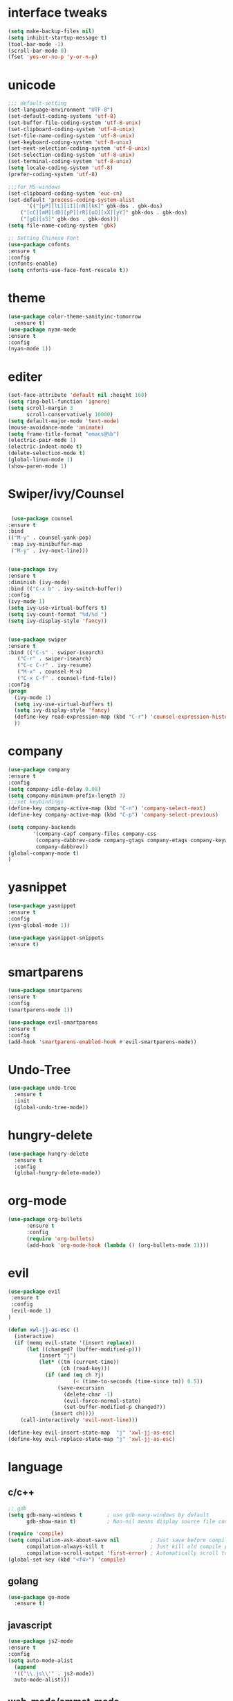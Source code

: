 * interface tweaks
#+BEGIN_SRC emacs-lisp
(setq make-backup-files nil)
(setq inhibit-startup-message t)
(tool-bar-mode -1)
(scroll-bar-mode 0)
(fset 'yes-or-no-p 'y-or-n-p)
#+END_SRC
* unicode
#+BEGIN_SRC emacs-lisp
;;; default-setting
(set-language-environment "UTF-8")
(set-default-coding-systems 'utf-8)
(set-buffer-file-coding-system 'utf-8-unix)
(set-clipboard-coding-system 'utf-8-unix)
(set-file-name-coding-system 'utf-8-unix)
(set-keyboard-coding-system 'utf-8-unix)
(set-next-selection-coding-system 'utf-8-unix)
(set-selection-coding-system 'utf-8-unix)
(set-terminal-coding-system 'utf-8-unix)
(setq locale-coding-system 'utf-8)
(prefer-coding-system 'utf-8)

;;;for MS-windows
(set-clipboard-coding-system 'euc-cn)
(set-default 'process-coding-system-alist
      '(("[pP][lL][iI][nN][kK]" gbk-dos . gbk-dos)
	("[cC][mM][dD][pP][rR][oO][xX][yY]" gbk-dos . gbk-dos)
	("[gG][sS]" gbk-dos . gbk-dos)))
(setq file-name-coding-system 'gbk)

;; Setting Chinese Font
(use-package cnfonts
:ensure t
:config
(cnfonts-enable)
(setq cnfonts-use-face-font-rescale t))

#+END_SRC
* theme
#+BEGIN_SRC emacs-lisp
(use-package color-theme-sanityinc-tomorrow
  :ensure t)
(use-package nyan-mode
:ensure t
:config
(nyan-mode 1))

#+END_SRC
* editer
#+BEGIN_SRC emacs-lisp
(set-face-attribute 'default nil :height 160)
(setq ring-bell-function 'ignore)
(setq scroll-margin 3
      scroll-conservatively 10000)
(setq default-major-mode 'text-mode)
(mouse-avoidance-mode 'animate)
(setq frame-title-format "emacs@%b")
(electric-pair-mode 1)
(electric-indent-mode t)
(delete-selection-mode t)
(global-linum-mode 1)
(show-paren-mode 1)
#+END_SRC
* Swiper/ivy/Counsel
#+BEGIN_SRC emacs-lisp

   (use-package counsel
  :ensure t
  :bind
  (("M-y" . counsel-yank-pop)
   :map ivy-minibuffer-map
   ("M-y" . ivy-next-line)))


  (use-package ivy
  :ensure t
  :diminish (ivy-mode)
  :bind (("C-x b" . ivy-switch-buffer))
  :config
  (ivy-mode 1)
  (setq ivy-use-virtual-buffers t)
  (setq ivy-count-format "%d/%d ")
  (setq ivy-display-style 'fancy))


  (use-package swiper
  :ensure t
  :bind (("C-s" . swiper-isearch)
	 ("C-r" . swiper-isearch)
	 ("C-c C-r" . ivy-resume)
	 ("M-x" . counsel-M-x)
	 ("C-x C-f" . counsel-find-file))
  :config
  (progn
    (ivy-mode 1)
    (setq ivy-use-virtual-buffers t)
    (setq ivy-display-style 'fancy)
    (define-key read-expression-map (kbd "C-r") 'counsel-expression-history)
    ))
#+END_SRC
* company
#+BEGIN_SRC emacs-lisp
(use-package company
:ensure t
:config
(setq company-idle-delay 0.08)
(setq company-minimum-prefix-length 3)
;;;set keybindings
(define-key company-active-map (kbd "C-n") 'company-select-next)
(define-key company-active-map (kbd "C-p") 'company-select-previous)

(setq company-backends
        '(company-capf company-files company-css
         (company-dabbrev-code company-gtags company-etags company-keywords)
         company-dabbrev))
(global-company-mode t)
)

#+END_SRC
* yasnippet
#+BEGIN_SRC emacs-lisp
(use-package yasnippet
:ensure t
:config
(yas-global-mode 1))

(use-package yasnippet-snippets
:ensure t)

#+END_SRC
* smartparens
#+BEGIN_SRC emacs-lisp
(use-package smartparens
:ensure t
:config
(smartparens-mode 1))

(use-package evil-smartparens
:ensure t
:config
(add-hook 'smartparens-enabled-hook #'evil-smartparens-mode))

#+END_SRC
* Undo-Tree
#+BEGIN_SRC emacs-lisp
(use-package undo-tree
  :ensure t
  :init
  (global-undo-tree-mode))

#+END_SRC
* hungry-delete
#+BEGIN_SRC emacs-lisp
(use-package hungry-delete
  :ensure t
  :config
  (global-hungry-delete-mode))
#+END_SRC
* org-mode
#+BEGIN_SRC emacs-lisp
(use-package org-bullets
      :ensure t
      :config
      (require 'org-bullets)
      (add-hook 'org-mode-hook (lambda () (org-bullets-mode 1))))
#+END_SRC
* evil
#+BEGIN_SRC emacs-lisp
(use-package evil
 :ensure t
 :config
 (evil-mode 1)
)

(defun xwl-jj-as-esc ()
  (interactive)
  (if (memq evil-state '(insert replace))
      (let ((changed? (buffer-modified-p)))
          (insert "j")
          (let* ((tm (current-time))
                 (ch (read-key)))
            (if (and (eq ch ?j)
                     (< (time-to-seconds (time-since tm)) 0.5))
                (save-excursion
                  (delete-char -1)
                  (evil-force-normal-state)
                  (set-buffer-modified-p changed?))
              (insert ch))))
    (call-interactively 'evil-next-line)))

(define-key evil-insert-state-map  "j" 'xwl-jj-as-esc)
(define-key evil-replace-state-map "j" 'xwl-jj-as-esc)

#+END_SRC

* language
** c/c++
#+BEGIN_SRC emacs-lisp
;; gdb
(setq gdb-many-windows t        ; use gdb-many-windows by default
      gdb-show-main t)          ; Non-nil means display source file containing the main routine at startup

(require 'compile)
(setq compilation-ask-about-save nil          ; Just save before compiling
      compilation-always-kill t               ; Just kill old compile processes before starting the new one
      compilation-scroll-output 'first-error) ; Automatically scroll to first
(global-set-key (kbd "<f4>") 'compile)

#+END_SRC
** golang
#+BEGIN_SRC emacs-lisp
(use-package go-mode
  :ensure t)

#+END_SRC
** javascript
#+BEGIN_SRC emacs-lisp
(use-package js2-mode
:ensure t
:config
(setq auto-mode-alist
  (append
  '(("\\.js\\'" . js2-mode))
  auto-mode-alist)))

#+END_SRC
** web-mode/emmet-mode
#+BEGIN_SRC emacs-lisp
(use-package web-mode
:ensure t
:config
 (require 'web-mode)
(add-to-list 'auto-mode-alist '("\\.phtml\\'" . web-mode))
(add-to-list 'auto-mode-alist '("\\.tpl\\.php\\'" . web-mode))
(add-to-list 'auto-mode-alist '("\\.[agj]sp\\'" . web-mode))
(add-to-list 'auto-mode-alist '("\\.as[cp]x\\'" . web-mode))
(add-to-list 'auto-mode-alist '("\\.erb\\'" . web-mode))
(add-to-list 'auto-mode-alist '("\\.mustache\\'" . web-mode))
(add-to-list 'auto-mode-alist '("\\.djhtml\\'" . web-mode))
(add-to-list 'auto-mode-alist '("\\.html?\\'" . web-mode)))

(defun my-web-mode-hook()
 "hooks for indention"
(setq web-mode-markup-indent-offset 2)
(setq web-mode-css-indent-offset 2)
(setq web-mode-code-indent-offset 2))
(add-hook 'web-mode-hook 'my-web-mode-hook)

;;; emmet-mode
(use-package emmet-mode
:ensure t
:config
 (require 'emmet-mode)
(add-hook 'sgml-mode-hook 'emmet-mode) 
(add-hook 'html-mode-hook 'emmet-mode)
(add-hook 'web-mode-hook 'emmet-mode)
(add-hook 'css-mode-hook  'emmet-mode))
#+END_SRC
** Racket
#+BEGIN_SRC emacs-lisp
(use-package racket-mode
:ensure
:config
(require 'racket-mode)
(setq racket-racket-program "racket")
(setq racket-raco-program "raco")
(add-hook 'racket-mode-hook
          (lambda ()
            (define-key racket-mode-map (kbd "C-x C-j") 'racket-run)))
(setq tab-always-indent 'complete))

#+END_SRC
** Haskell
#+BEGIN_SRC emacs-lisp
(use-package haskell-mode
:ensure t)

(defun c-haskell-load-module ()
  (interactive)
  (let ((module (buffer-name)))
    (save-buffer)
    (switch-to-haskell)
    (insert (concat ":load " module))
    (comint-send-input)))

(eval-after-load "haskell-mode"
  '(progn
  (define-key haskell-mode-map (kbd "C-c C-c") #'c-haskell-load-module)))

#+END_SRC
** common-lisp
#+BEGIN_SRC emacs-lisp
(use-package slime
:ensure t
:config
(setq inferior-lisp-program "c:/common-lisp/sbcl.exe")
(require 'slime)
(slime-setup)
(require 'slime-autoloads)
(slime-setup '(slime-fancy)))

#+END_SRC
* keybindings
#+BEGIN_SRC emacs-lisp
;;; open init-file
(defun open-init-file()
  (interactive)
  (find-file "c:/Users/weichenxi/AppData/Roaming/.emacs.d/myinit.org"))
(global-set-key (kbd "<f2>") 'open-init-file)

;;;compile for c++
(defun your-g++-compile-and-run ()
  (interactive)
  (compile (format "g++ -pthread %s && .\\a.exe" (buffer-file-name))))
;;;compile for c
(defun your-gcc-compile-and-run ()
  (interactive)
  (compile (format "gcc %s && .\\a.exe" (buffer-file-name))))

;;;binding to kbd
(eval-after-load "cc-mode"
'(progn
(define-key c++-mode-map (kbd "<f5>") #'your-g++-compile-and-run)
(define-key c-mode-base-map (kbd "<f5>") #'your-gcc-compile-and-run)))

#+END_SRC
